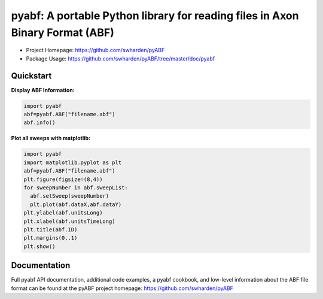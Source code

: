 
pyabf: A portable Python library for reading files in Axon Binary Format (ABF)
==============================================================================

* Project Homepage: `https://github.com/swharden/pyABF <https://github.com/swharden/pyABF>`_
* Package Usage: `https://github.com/swharden/pyABF/tree/master/doc/pyabf <https://github.com/swharden/pyABF/tree/master/doc/pyabf>`_


Quickstart
----------

**Display ABF Information:**

.. code-block:: python

  import pyabf
  abf=pyabf.ABF("filename.abf")
  abf.info()

**Plot all sweeps with matplotlib:**

.. code-block:: python

  import pyabf
  import matplotlib.pyplot as plt
  abf=pyabf.ABF("filename.abf")
  plt.figure(figsize=(8,4))
  for sweepNumber in abf.sweepList:
    abf.setSweep(sweepNumber)
    plt.plot(abf.dataX,abf.dataY)
  plt.ylabel(abf.unitsLong)
  plt.xlabel(abf.unitsTimeLong)
  plt.title(abf.ID)
  plt.margins(0,.1)
  plt.show()
    

Documentation
-------------
Full pyabf API documentation, additional code examples, a pyabf cookbook, and low-level information about the ABF file format can be found at the pyABF project homepage: https://github.com/swharden/pyABF